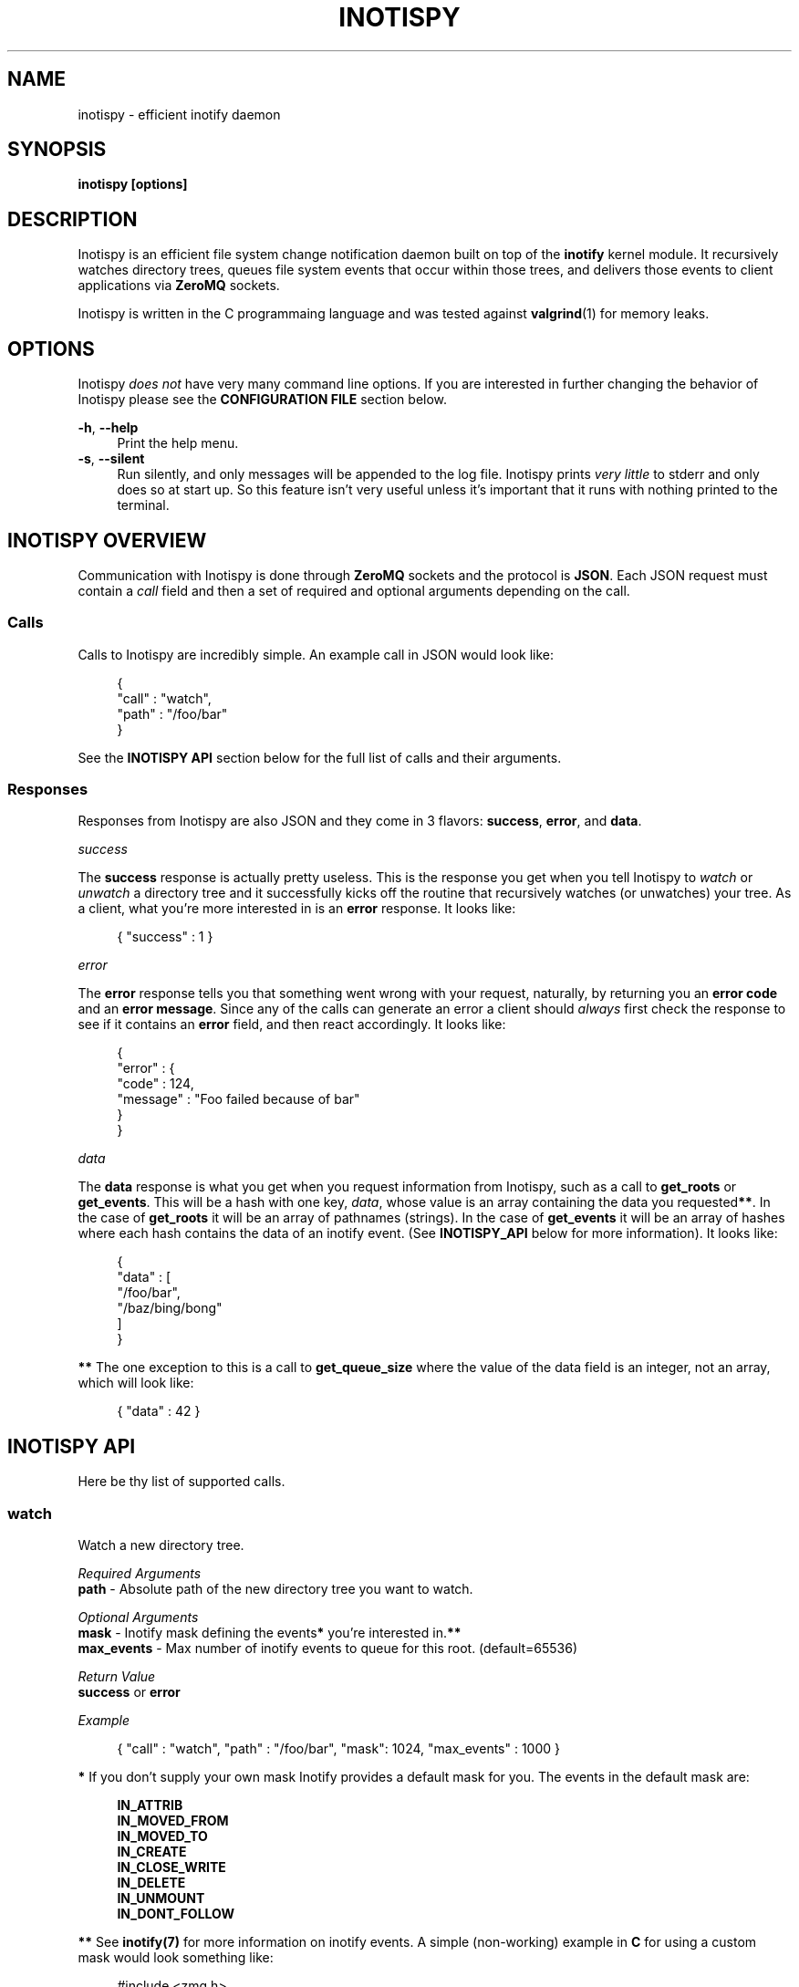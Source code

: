 .\" Copyright (c) 2011-*, James Conerly <james@jamesconerly.com>
.\"
.\" Permission to use, copy, modify, and/or distribute this software for any
.\" purpose with or without fee is hereby granted, provided that the above
.\" copyright notice and this permission notice appear in all copies.
.\"
.\" THE SOFTWARE IS PROVIDED "AS IS" AND THE AUTHOR DISCLAIMS ALL WARRANTIES
.\" WITH REGARD TO THIS SOFTWARE INCLUDING ALL IMPLIED WARRANTIES OF
.\" MERCHANTABILITY AND FITNESS. IN NO EVENT SHALL THE AUTHOR BE LIABLE FOR
.\" ANY SPECIAL, DIRECT, INDIRECT, OR CONSEQUENTIAL DAMAGES OR ANY DAMAGES
.\" WHATSOEVER RESULTING FROM LOSS OF USE, DATA OR PROFITS, WHETHER IN AN
.\" ACTION OF CONTRACT, NEGLIGENCE OR OTHER TORTIOUS ACTION, ARISING OUT OF
.\" OR IN CONNECTION WITH THE USE OR PERFORMANCE OF THIS SOFTWARE.
.TH "INOTISPY" "8" "21 September 2011" "Inotispy 1\&.0\&.1" "Inotispy Manual"
.SH NAME
inotispy \- efficient inotify daemon
.SH SYNOPSIS
.B inotispy [options]
.SH DESCRIPTION
Inotispy is an efficient file system change notification daemon built on top
of the
.BR inotify
kernel module. It recursively watches directory trees, queues file system
events that occur within those trees, and delivers those events to client
applications via
.BR ZeroMQ
sockets.
.PP
Inotispy is written in the C programmaing language and was tested against
.BR valgrind (1)
for memory leaks.
.SH OPTIONS
Inotispy \fIdoes not\fR have very many command line options. If you are interested
in further changing the behavior of Inotispy please see the \fBCONFIGURATION FILE\fR
section below.
.PP
\fB\-h\fR, \fB\-\-help\fR
.RS 4
Print the help menu.
.RE
\fB\-s\fR, \fB\-\-silent\fR
.RS 4
Run silently, and only messages will be appended to the log file. Inotispy
prints \fIvery little\fR to stderr and only does so at start up. So this feature
isn't very useful unless it's important that it runs with nothing printed
to the terminal.
.RE
.SH INOTISPY OVERVIEW
Communication with Inotispy is done through \fBZeroMQ\fR sockets and the protocol
is \fBJSON\fR. Each JSON request must contain a \fIcall\fR field and then a set
of required and optional arguments depending on the call.
.SS Calls
Calls to Inotispy are incredibly simple. An example call in JSON would look like:
.P
.in +4n
.nf
{
    "call" : "watch",
    "path" : "/foo/bar"
}
.fi
.in
.P
See the \fBINOTISPY API\fR section below for the full list of calls and their arguments.
.SS Responses
Responses from Inotispy are also JSON and they come in 3 flavors: \fBsuccess\fR,
\fBerror\fR, and \fBdata\fR.
.P
\fIsuccess\fR
.P
The \fBsuccess\fR response is actually pretty useless. This is the response you get
when you tell Inotispy to \fIwatch\fR or \fIunwatch\fR a directory tree and it
successfully kicks off the routine that recursively watches (or unwatches) your
tree. As a client, what you're more interested in is an \fBerror\fR response.
It looks like:
.P
.RS 4
{ "success" : 1 }
.RE
.P
\fIerror\fR
.P
The \fBerror\fR response tells you that something went wrong with your request,
naturally, by returning you an \fBerror code\fR and an \fBerror message\fR. Since
any of the calls can generate an error a client should \fIalways\fR first check
the response to see if it contains an \fBerror\fR field, and then react accordingly.
It looks like:
.P
.in +4n
.nf
{
    "error" : {
        "code" : 124,
        "message" : "Foo failed because of bar"
    }
}
.fi
.in
.P
\fIdata\fR
.P
The \fBdata\fR response is what you get when you request information from Inotispy,
such as a call to \fBget_roots\fR or \fBget_events\fR. This will be a hash with one
key, \fIdata\fR, whose value is an array containing the data you requested\fB**\fR.
In the case of \fBget_roots\fR it will be an array of pathnames (strings). In the
case of \fBget_events\fR it will be an array of hashes where each hash contains the
data of an inotify event. (See \fBINOTISPY_API\fR below for more information). It
looks like:
.P
.in +4n
.nf
{
    "data" : [
        "/foo/bar",
        "/baz/bing/bong"
    ]
}
.fi
.in
.P
\fB**\fR The one exception to this is a call to \fBget_queue_size\fR where the
value of the data field is an integer, not an array, which will look like:
.P
.in +4n
.nf
{ "data" : 42 }
.fi
.in
.P
.SH INOTISPY API
.P
Here be thy list of supported calls.
.P
.SS watch
Watch a new directory tree.
.P
\fIRequired Arguments\fR
.br
\fBpath\fR       - Absolute path of the new directory tree you want to watch.
.P
\fIOptional Arguments\fR
.br
\fBmask\fR       - Inotify mask defining the events\fB*\fR you're interested in.\fB**\fR
.br
\fBmax_events\fR - Max number of inotify events to queue for this root. (default=65536)
.P
\fIReturn Value\fR
.br
\fBsuccess\fR or \fBerror\fR
.P
\fIExample\fR
.P
.RS 4
{ "call" : "watch", "path" : "/foo/bar", "mask": 1024, "max_events" : 1000 }
.RE
.P
\fB*\fR If you don't supply your own mask Inotify provides a default mask for you.
The events in the default mask are:
.P
.in +4n
\fB
.nf
IN_ATTRIB
IN_MOVED_FROM
IN_MOVED_TO
IN_CREATE
IN_CLOSE_WRITE
IN_DELETE
IN_UNMOUNT
IN_DONT_FOLLOW
.fi
\fR
.in
.P
\fB**\fR See \fBinotify(7)\fR for more information on inotify events. A simple
(non-working) example in \fBC\fR for using a custom mask would look something like:
.P
.in +4n
.nf
#include <zmq.h>
#include <stdio.h>
#include <sys/inotify.h>

int
main (void) {
    uint32_t mask;
    char *json;
    char *path = "/foo/bar";

    /* Let's just watch for create and delete events */
    mask = IN_CREATE | IN_DELETE;

    asprintf(&json,
        "{\\"call\\":\\"watch\\",\\"path\\":%s,\\"mask\\":%d}",
        path, mask);

    /* Make 0MQ message from the 'json' variable here */

    zmq_send(socket, &msg, 0);
}
.fi
.in
.SS unwatch
Unwatch a currently watched directory tree.
.P
\fIRequired Arguments\fR
.br
\fBpath\fR - Absolute path of the root you want to unwatch.
.P
\fIReturn Value\fR
.br
\fBsuccess\fR or \fBerror\fR
.P
\fIExample\fR
.P
.RS 4
{ "call" : "unwatch", "path" : "/foo/bar" }
.RE
.P
.SS get_roots
Get the list of currently watched roots (directory trees).
.P
\fIThis function takes NO arguments\fR
.P
\fIReturn Value\fR
.br
\fBdata\fR or \fBerror\fR
.P
\fIExample\fR
.P
.RS 4
{ "call" : "get_roots" }
.RE
.P
.SS get_queue_size
Get the number of events in a given root's queue.
.P
\fIRequired Arguments\fR
.br
\fBpath\fR - Absolute path of the root you wish to query.
.P
\fIReturn Value\fR
.br
\fBdata\fR or \fBerror\fR
.P
\fIExample\fR
.P
.RS 4
{ "call" : "get_queue_size", "path" : "/foo/bar" }
.RE
.P
.SS get_events
Retrieve inotify events from a given root's queue.
.P
\fIRequired Arguments\fR
.br
\fBpath\fR  - Absolute path of the root you wish to retrieve events from.
.P
\fIOptional Arguments\fR
.br
\fBcount\fR - Number of events you want to retrieve.\fB*\fR
.P
\fIReturn Value\fR
.br
\fBdata\fR or \fBerror\fR
.P
\fIExample\fR
.P
.RS 4
{ "call" : "get_events", "path" : "/foo/bar", "count" : 10 }
.RE
.P
\fB*\fR Using a value of 0 (zero) will retrieve \fIall\fR events from
that root's queue.
.P
.SH ERRORS
When Inotispy returns an error it provides a human understandable error message
along with the error code. However, for reference (and people writing bindings)
here are the defined error codes (from \fBsrc/reply.h\fR):
.P
.in +4n
.nf
#define \fBERROR_JSON_INVALID\fR             0x0001 
#define \fBERROR_JSON_PARSE\fR               0x0002
#define \fBERROR_JSON_KEY_NOT_FOUND\fR       0x0004
#define \fBERROR_INOTIFY_WATCH_FAILED\fR     0x0008
#define \fBERROR_INOTIFY_UNWATCH_FAILED\fR   0x0010
#define \fBERROR_INVALID_EVENT_COUNT\fR      0x0020
#define \fBERROR_ZERO_BYTE_MESSAGE\fR        0x0040
#define \fBERROR_INOTIFY_ROOT_NOT_WATCHED\fR 0x0080
#define \fBERROR_ZEROMQ_RECONNECT\fR         0x0100
.fi
.in
.SH EXAMPLES
For examples on writing a client to talk to Inotispy please take a look at the
\fBexamples/\fR directory that ships with the distribution. There are examples
in several languages, including \fBC\fR and \fBPerl\fR.
.P
If you're writing your client code in \fBC\fR a full blown example is
\fBbin/inotispyctl.c\fR. 
.SH LANGUAGE BINDINGS
Inotispy provides an interface sutable for calling from programs in any language.
Included with the Inotispy distribution are code samples with examples
in several different languages. However, because this daemon is built on top of
.BR ZeroMQ
the best alternative resource would be the
.BR zmq (7)
documentation itself.
.PP
At the time of this writing Inotispy does not have any official bindings, however
because there are \fBZeroMQ\fR bindings in many popular languages it shouldn't be
difficult to roll a solution of your own.
.SH BUGS
Inotispy \fBdoes not\fR work on \fBXFS\fR. This is because XFS does not support
\fBdirent::d_type\fR. See link:
.P
.RS 4
.I http://nerdfortress.com/2008/09/19/linux-xfs-does-not-support-direntd_type/
.RE
.P
Eventually Inotispy should (and will) include a hook to determine the file
system it's it's being requested to watch and use
.BR stat (2)
instead of \fBdirent::d_type\fR to differentiate directories from regular files.
This does, however, have serious performance implications when watching large
directory trees as it adds a call to \fBstat()\fR for every single file found
while performing a recursive watch.
.P
So while we can (and will) make Inotispy work on XFS the reality is that it wont
perform well on large trees and the recommendation will be to not run Inotispy
on XFS.
.SH RESOURCES
Main web site:
.BR http://www.inotispy.org
.PP
Report bugs directly to anyone in the \fBAUTHORS\fR section below.
.SH SEE ALSO
.BR inotispyctl (8),
.BR zmq (7),
.BR inotify (7)
.SH AUTHORS
James Conerly <james@jamesconerly.com>
